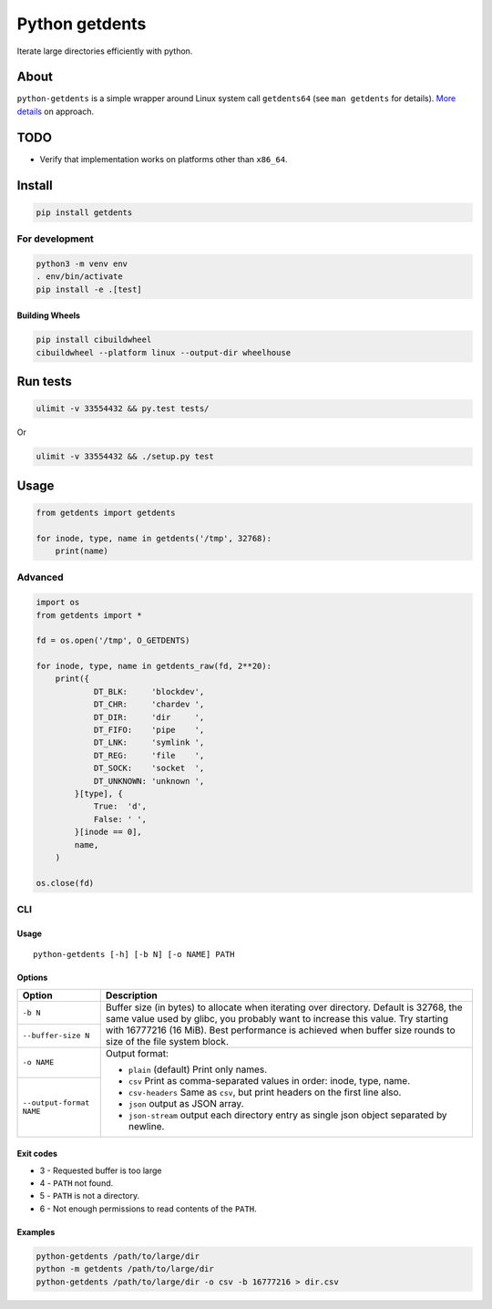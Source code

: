 ===============
Python getdents
===============

Iterate large directories efficiently with python.

About
=====

``python-getdents`` is a simple wrapper around Linux system call ``getdents64`` (see ``man getdents`` for details). `More details <http://be-n.com/spw/you-can-list-a-million-files-in-a-directory-but-not-with-ls.html>`_ on approach.

TODO
====

* Verify that implementation works on platforms other than ``x86_64``.

Install
=======

.. code-block:: sh

    pip install getdents

For development
---------------

.. code-block:: sh

    python3 -m venv env
    . env/bin/activate
    pip install -e .[test]

Building Wheels
~~~~~~~~~~~~~~~

.. code-block:: sh

    pip install cibuildwheel
    cibuildwheel --platform linux --output-dir wheelhouse

Run tests
=========

.. code-block:: sh

    ulimit -v 33554432 && py.test tests/

Or

.. code-block:: sh

    ulimit -v 33554432 && ./setup.py test

Usage
=====

.. code-block:: python

    from getdents import getdents

    for inode, type, name in getdents('/tmp', 32768):
        print(name)

Advanced
--------

.. code-block:: python

    import os
    from getdents import *

    fd = os.open('/tmp', O_GETDENTS)

    for inode, type, name in getdents_raw(fd, 2**20):
        print({
                DT_BLK:     'blockdev',
                DT_CHR:     'chardev ',
                DT_DIR:     'dir     ',
                DT_FIFO:    'pipe    ',
                DT_LNK:     'symlink ',
                DT_REG:     'file    ',
                DT_SOCK:    'socket  ',
                DT_UNKNOWN: 'unknown ',
            }[type], {
                True:  'd',
                False: ' ',
            }[inode == 0],
            name,
        )

    os.close(fd)

CLI
---

Usage
~~~~~

::

    python-getdents [-h] [-b N] [-o NAME] PATH

Options
~~~~~~~

+--------------------------+-------------------------------------------------+
| Option                   | Description                                     |
+==========================+=================================================+
| ``-b N``                 | Buffer size (in bytes) to allocate when         |
|                          | iterating over directory. Default is 32768, the |
|                          | same value used by glibc, you probably want to  |
+--------------------------+ increase this value. Try starting with 16777216 |
| ``--buffer-size N``      | (16 MiB). Best performance is achieved when     |
|                          | buffer size rounds to size of the file system   |
|                          | block.                                          |
+--------------------------+-------------------------------------------------+
| ``-o NAME``              | Output format:                                  |
|                          |                                                 |
|                          | * ``plain`` (default) Print only names.         |
|                          | * ``csv`` Print as comma-separated values in    |
+--------------------------+   order: inode, type, name.                     |
| ``--output-format NAME`` | * ``csv-headers`` Same as ``csv``, but print    |
|                          |   headers on the first line also.               |
|                          | * ``json`` output as JSON array.                |
|                          | * ``json-stream`` output each directory entry   |
|                          |   as single json object separated by newline.   |
+--------------------------+-------------------------------------------------+

Exit codes
~~~~~~~~~~

* 3 - Requested buffer is too large
* 4 - ``PATH`` not found.
* 5 - ``PATH`` is not a directory.
* 6 - Not enough permissions to read contents of the ``PATH``.

Examples
~~~~~~~~

.. code-block:: sh

    python-getdents /path/to/large/dir
    python -m getdents /path/to/large/dir
    python-getdents /path/to/large/dir -o csv -b 16777216 > dir.csv
